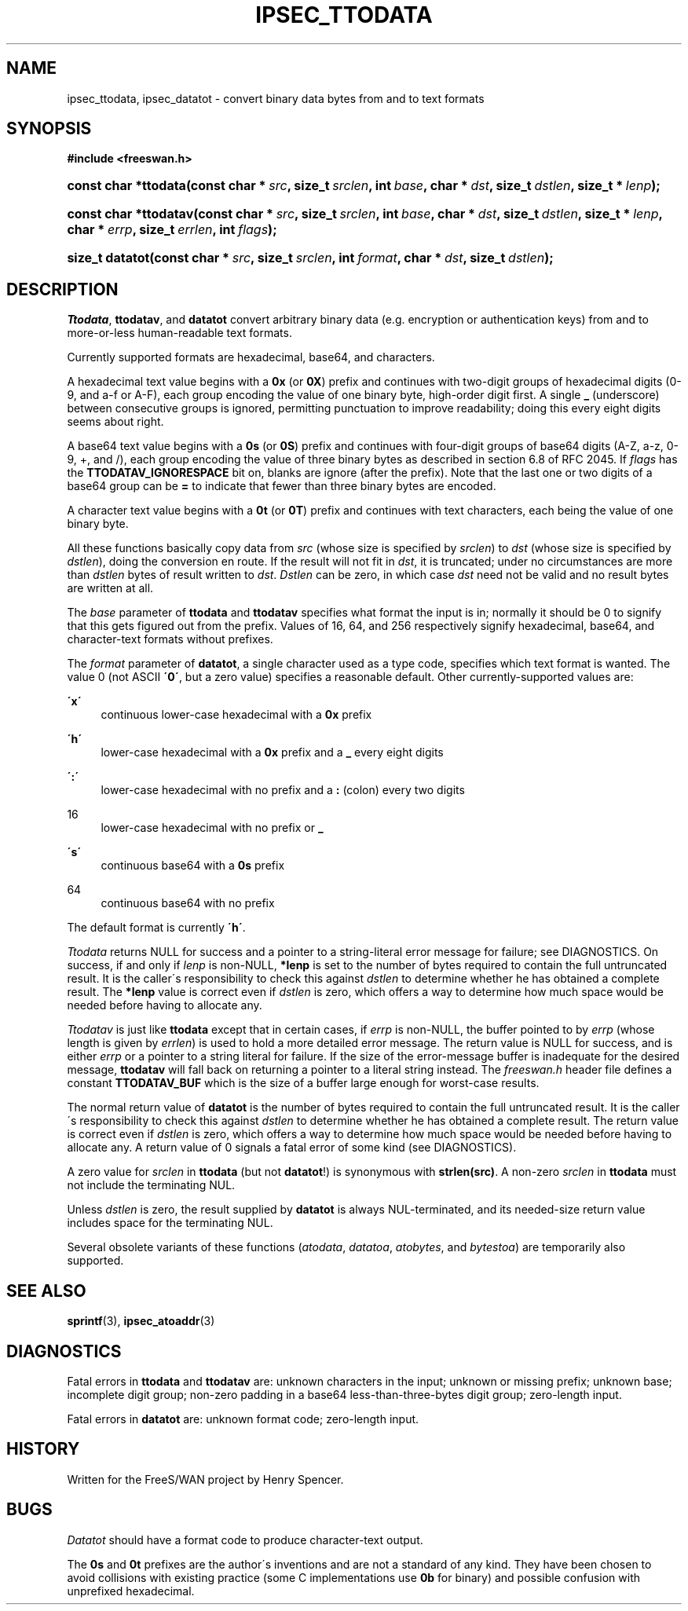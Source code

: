 .\"     Title: IPSEC_TTODATA
.\"    Author: 
.\" Generator: DocBook XSL Stylesheets v1.73.2 <http://docbook.sf.net/>
.\"      Date: 11/14/2008
.\"    Manual: 16 August 2003
.\"    Source: 16 August 2003
.\"
.TH "IPSEC_TTODATA" "3" "11/14/2008" "16 August 2003" "16 August 2003"
.\" disable hyphenation
.nh
.\" disable justification (adjust text to left margin only)
.ad l
.SH "NAME"
ipsec_ttodata, ipsec_datatot - convert binary data bytes from and to text formats
.SH "SYNOPSIS"
.sp
.ft B
.nf
#include <freeswan\.h>

.fi
.ft
.HP 20
.BI "const char *ttodata(const\ char\ *\ " "src" ", size_t\ " "srclen" ", int\ " "base" ", char\ *\ " "dst" ", size_t\ " "dstlen" ", size_t\ *\ " "lenp" ");"
.sp
.ft B
.nf

.fi
.ft
.HP 21
.BI "const char *ttodatav(const\ char\ *\ " "src" ", size_t\ " "srclen" ", int\ " "base" ", char\ *\ " "dst" ", size_t\ " "dstlen" ", size_t\ *\ " "lenp" ", char\ *\ " "errp" ", size_t\ " "errlen" ", int\ " "flags" ");"
.sp
.ft B
.nf

.fi
.ft
.HP 15
.BI "size_t datatot(const\ char\ *\ " "src" ", size_t\ " "srclen" ", int\ " "format" ", char\ *\ " "dst" ", size_t\ " "dstlen" ");"
.SH "DESCRIPTION"
.PP
\fITtodata\fR,
\fBttodatav\fR, and
\fBdatatot\fR
convert arbitrary binary data (e\.g\. encryption or authentication keys) from and to more\-or\-less human\-readable text formats\.
.PP
Currently supported formats are hexadecimal, base64, and characters\.
.PP
A hexadecimal text value begins with a
\fB0x\fR
(or
\fB0X\fR) prefix and continues with two\-digit groups of hexadecimal digits (0\-9, and a\-f or A\-F), each group encoding the value of one binary byte, high\-order digit first\. A single
\fB_\fR
(underscore) between consecutive groups is ignored, permitting punctuation to improve readability; doing this every eight digits seems about right\.
.PP
A base64 text value begins with a
\fB0s\fR
(or
\fB0S\fR) prefix and continues with four\-digit groups of base64 digits (A\-Z, a\-z, 0\-9, +, and /), each group encoding the value of three binary bytes as described in section 6\.8 of RFC 2045\. If
\fIflags\fR
has the
\fBTTODATAV_IGNORESPACE\fR
bit on, blanks are ignore (after the prefix)\. Note that the last one or two digits of a base64 group can be
\fB=\fR
to indicate that fewer than three binary bytes are encoded\.
.PP
A character text value begins with a
\fB0t\fR
(or
\fB0T\fR) prefix and continues with text characters, each being the value of one binary byte\.
.PP
All these functions basically copy data from
\fIsrc\fR
(whose size is specified by
\fIsrclen\fR) to
\fIdst\fR
(whose size is specified by
\fIdstlen\fR), doing the conversion en route\. If the result will not fit in
\fIdst\fR, it is truncated; under no circumstances are more than
\fIdstlen\fR
bytes of result written to
\fIdst\fR\.
\fIDstlen\fR
can be zero, in which case
\fIdst\fR
need not be valid and no result bytes are written at all\.
.PP
The
\fIbase\fR
parameter of
\fBttodata\fR
and
\fBttodatav\fR
specifies what format the input is in; normally it should be
0
to signify that this gets figured out from the prefix\. Values of
16,
64, and
256
respectively signify hexadecimal, base64, and character\-text formats without prefixes\.
.PP
The
\fIformat\fR
parameter of
\fBdatatot\fR, a single character used as a type code, specifies which text format is wanted\. The value
0
(not ASCII
\fB\'0\'\fR, but a zero value) specifies a reasonable default\. Other currently\-supported values are:
.PP
\fB\'x\'\fR
.RS 4
continuous lower\-case hexadecimal with a
\fB0x\fR
prefix
.RE
.PP
\fB\'h\'\fR
.RS 4
lower\-case hexadecimal with a
\fB0x\fR
prefix and a
\fB_\fR
every eight digits
.RE
.PP
\fB\':\'\fR
.RS 4
lower\-case hexadecimal with no prefix and a
\fB:\fR
(colon) every two digits
.RE
.PP
16
.RS 4
lower\-case hexadecimal with no prefix or
\fB_\fR
.RE
.PP
\fB\'s\'\fR
.RS 4
continuous base64 with a
\fB0s\fR
prefix
.RE
.PP
64
.RS 4
continuous base64 with no prefix
.RE
.PP
The default format is currently
\fB\'h\'\fR\.
.PP
\fITtodata\fR
returns NULL for success and a pointer to a string\-literal error message for failure; see DIAGNOSTICS\. On success, if and only if
\fIlenp\fR
is non\-NULL,
\fB*lenp\fR
is set to the number of bytes required to contain the full untruncated result\. It is the caller\'s responsibility to check this against
\fIdstlen\fR
to determine whether he has obtained a complete result\. The
\fB*lenp\fR
value is correct even if
\fIdstlen\fR
is zero, which offers a way to determine how much space would be needed before having to allocate any\.
.PP
\fITtodatav\fR
is just like
\fBttodata\fR
except that in certain cases, if
\fIerrp\fR
is non\-NULL, the buffer pointed to by
\fIerrp\fR
(whose length is given by
\fIerrlen\fR) is used to hold a more detailed error message\. The return value is NULL for success, and is either
\fIerrp\fR
or a pointer to a string literal for failure\. If the size of the error\-message buffer is inadequate for the desired message,
\fBttodatav\fR
will fall back on returning a pointer to a literal string instead\. The
\fIfreeswan\.h\fR
header file defines a constant
\fBTTODATAV_BUF\fR
which is the size of a buffer large enough for worst\-case results\.
.PP
The normal return value of
\fBdatatot\fR
is the number of bytes required to contain the full untruncated result\. It is the caller\'s responsibility to check this against
\fIdstlen\fR
to determine whether he has obtained a complete result\. The return value is correct even if
\fIdstlen\fR
is zero, which offers a way to determine how much space would be needed before having to allocate any\. A return value of
0
signals a fatal error of some kind (see DIAGNOSTICS)\.
.PP
A zero value for
\fIsrclen\fR
in
\fBttodata\fR
(but not
\fBdatatot\fR!) is synonymous with
\fBstrlen(src)\fR\. A non\-zero
\fIsrclen\fR
in
\fBttodata\fR
must not include the terminating NUL\.
.PP
Unless
\fIdstlen\fR
is zero, the result supplied by
\fBdatatot\fR
is always NUL\-terminated, and its needed\-size return value includes space for the terminating NUL\.
.PP
Several obsolete variants of these functions (\fIatodata\fR,
\fIdatatoa\fR,
\fIatobytes\fR, and
\fIbytestoa\fR) are temporarily also supported\.
.SH "SEE ALSO"
.PP
\fBsprintf\fR(3),
\fBipsec_atoaddr\fR(3)
.SH "DIAGNOSTICS"
.PP
Fatal errors in
\fBttodata\fR
and
\fBttodatav\fR
are: unknown characters in the input; unknown or missing prefix; unknown base; incomplete digit group; non\-zero padding in a base64 less\-than\-three\-bytes digit group; zero\-length input\.
.PP
Fatal errors in
\fBdatatot\fR
are: unknown format code; zero\-length input\.
.SH "HISTORY"
.PP
Written for the FreeS/WAN project by Henry Spencer\.
.SH "BUGS"
.PP
\fIDatatot\fR
should have a format code to produce character\-text output\.
.PP
The
\fB0s\fR
and
\fB0t\fR
prefixes are the author\'s inventions and are not a standard of any kind\. They have been chosen to avoid collisions with existing practice (some C implementations use
\fB0b\fR
for binary) and possible confusion with unprefixed hexadecimal\.
